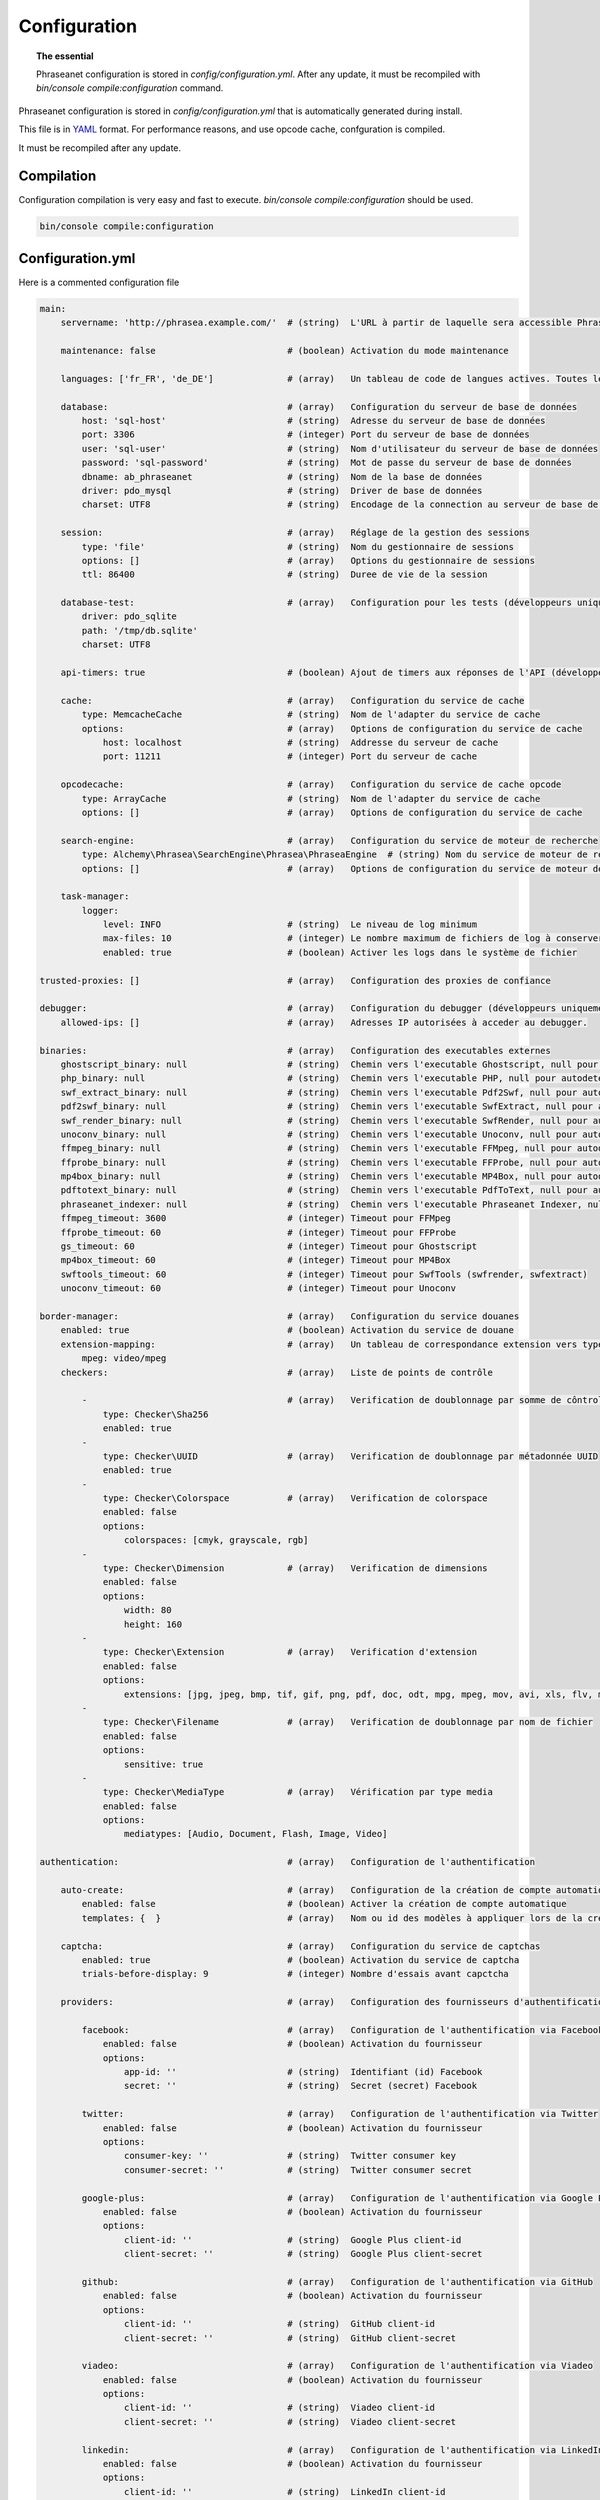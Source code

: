 Configuration
=============

.. topic:: The essential

    Phraseanet configuration is stored in `config/configuration.yml`.
    After any update, it must be recompiled with
    `bin/console compile:configuration` command.

Phraseanet configuration is stored in `config/configuration.yml` that is
automatically generated during install.

This file is in `YAML`_ format. For performance reasons, and use opcode cache,
confguration is compiled.

It must be recompiled after any update.

.. _configuration-compilation:

Compilation
-----------

Configuration compilation is very easy and fast to execute.
`bin/console compile:configuration` should be used.

.. code-block:: none

    bin/console compile:configuration

.. _configuration:

Configuration.yml
-----------------

Here is a commented configuration file

.. code-block:: yaml

    main:
        servername: 'http://phrasea.example.com/'  # (string)  L'URL à partir de laquelle sera accessible Phraseanet

        maintenance: false                         # (boolean) Activation du mode maintenance

        languages: ['fr_FR', 'de_DE']              # (array)   Un tableau de code de langues actives. Toutes les langues sont activées si le tableau est vide

        database:                                  # (array)   Configuration du serveur de base de données
            host: 'sql-host'                       # (string)  Adresse du serveur de base de données
            port: 3306                             # (integer) Port du serveur de base de données
            user: 'sql-user'                       # (string)  Nom d'utilisateur du serveur de base de données
            password: 'sql-password'               # (string)  Mot de passe du serveur de base de données
            dbname: ab_phraseanet                  # (string)  Nom de la base de données
            driver: pdo_mysql                      # (string)  Driver de base de données
            charset: UTF8                          # (string)  Encodage de la connection au serveur de base de données

        session:                                   # (array)   Réglage de la gestion des sessions
            type: 'file'                           # (string)  Nom du gestionnaire de sessions
            options: []                            # (array)   Options du gestionnaire de sessions
            ttl: 86400                             # (string)  Duree de vie de la session

        database-test:                             # (array)   Configuration pour les tests (développeurs uniquement)
            driver: pdo_sqlite
            path: '/tmp/db.sqlite'
            charset: UTF8

        api-timers: true                           # (boolean) Ajout de timers aux réponses de l'API (développeurs uniquement)

        cache:                                     # (array)   Configuration du service de cache
            type: MemcacheCache                    # (string)  Nom de l'adapter du service de cache
            options:                               # (array)   Options de configuration du service de cache
                host: localhost                    # (string)  Addresse du serveur de cache
                port: 11211                        # (integer) Port du serveur de cache

        opcodecache:                               # (array)   Configuration du service de cache opcode
            type: ArrayCache                       # (string)  Nom de l'adapter du service de cache
            options: []                            # (array)   Options de configuration du service de cache

        search-engine:                             # (array)   Configuration du service de moteur de recherche
            type: Alchemy\Phrasea\SearchEngine\Phrasea\PhraseaEngine  # (string) Nom du service de moteur de recherche (FQCN)
            options: []                            # (array)   Options de configuration du service de moteur de recherche

        task-manager:
            logger:
                level: INFO                        # (string)  Le niveau de log minimum
                max-files: 10                      # (integer) Le nombre maximum de fichiers de log à conserver
                enabled: true                      # (boolean) Activer les logs dans le système de fichier

    trusted-proxies: []                            # (array)   Configuration des proxies de confiance

    debugger:                                      # (array)   Configuration du debugger (développeurs uniquement)
        allowed-ips: []                            # (array)   Adresses IP autorisées à acceder au debugger.

    binaries:                                      # (array)   Configuration des executables externes
        ghostscript_binary: null                   # (string)  Chemin vers l'executable Ghostscript, null pour autodetecter (gs)
        php_binary: null                           # (string)  Chemin vers l'executable PHP, null pour autodetecter (php)
        swf_extract_binary: null                   # (string)  Chemin vers l'executable Pdf2Swf, null pour autodetecter (pdf2swf)
        pdf2swf_binary: null                       # (string)  Chemin vers l'executable SwfExtract, null pour autodetecter (swfextract)
        swf_render_binary: null                    # (string)  Chemin vers l'executable SwfRender, null pour autodetecter (swfrender)
        unoconv_binary: null                       # (string)  Chemin vers l'executable Unoconv, null pour autodetecter (unoconv)
        ffmpeg_binary: null                        # (string)  Chemin vers l'executable FFMpeg, null pour autodetecter (ffmpeg, avconv)
        ffprobe_binary: null                       # (string)  Chemin vers l'executable FFProbe, null pour autodetecter (ffprobe, avprobe)
        mp4box_binary: null                        # (string)  Chemin vers l'executable MP4Box, null pour autodetecter (MP4Box)
        pdftotext_binary: null                     # (string)  Chemin vers l'executable PdfToText, null pour autodetecter (pdftotext)
        phraseanet_indexer: null                   # (string)  Chemin vers l'executable Phraseanet Indexer, null pour autodetecter (phraseanet_indexer)
        ffmpeg_timeout: 3600                       # (integer) Timeout pour FFMpeg
        ffprobe_timeout: 60                        # (integer) Timeout pour FFProbe
        gs_timeout: 60                             # (integer) Timeout pour Ghostscript
        mp4box_timeout: 60                         # (integer) Timeout pour MP4Box
        swftools_timeout: 60                       # (integer) Timeout pour SwfTools (swfrender, swfextract)
        unoconv_timeout: 60                        # (integer) Timeout pour Unoconv

    border-manager:                                # (array)   Configuration du service douanes
        enabled: true                              # (boolean) Activation du service de douane
        extension-mapping:                         # (array)   Un tableau de correspondance extension vers type mime personnalisé
            mpeg: video/mpeg
        checkers:                                  # (array)   Liste de points de contrôle

            -                                      # (array)   Verification de doublonnage par somme de côntrole
                type: Checker\Sha256
                enabled: true
            -
                type: Checker\UUID                 # (array)   Verification de doublonnage par métadonnée UUID
                enabled: true
            -
                type: Checker\Colorspace           # (array)   Verification de colorspace
                enabled: false
                options:
                    colorspaces: [cmyk, grayscale, rgb]
            -
                type: Checker\Dimension            # (array)   Verification de dimensions
                enabled: false
                options:
                    width: 80
                    height: 160
            -
                type: Checker\Extension            # (array)   Verification d'extension
                enabled: false
                options:
                    extensions: [jpg, jpeg, bmp, tif, gif, png, pdf, doc, odt, mpg, mpeg, mov, avi, xls, flv, mp3, mp2]
            -
                type: Checker\Filename             # (array)   Verification de doublonnage par nom de fichier
                enabled: false
                options:
                    sensitive: true
            -
                type: Checker\MediaType            # (array)   Vérification par type media
                enabled: false
                options:
                    mediatypes: [Audio, Document, Flash, Image, Video]

    authentication:                                # (array)   Configuration de l'authentification

        auto-create:                               # (array)   Configuration de la création de compte automatique
            enabled: false                         # (boolean) Activer la création de compte automatique
            templates: {  }                        # (array)   Nom ou id des modèles à appliquer lors de la création automatique de comptes

        captcha:                                   # (array)   Configuration du service de captchas
            enabled: true                          # (boolean) Activation du service de captcha
            trials-before-display: 9               # (integer) Nombre d'essais avant capctcha

        providers:                                 # (array)   Configuration des fournisseurs d'authentification tiers

            facebook:                              # (array)   Configuration de l'authentification via Facebook
                enabled: false                     # (boolean) Activation du fournisseur
                options:
                    app-id: ''                     # (string)  Identifiant (id) Facebook
                    secret: ''                     # (string)  Secret (secret) Facebook

            twitter:                               # (array)   Configuration de l'authentification via Twitter
                enabled: false                     # (boolean) Activation du fournisseur
                options:
                    consumer-key: ''               # (string)  Twitter consumer key
                    consumer-secret: ''            # (string)  Twitter consumer secret

            google-plus:                           # (array)   Configuration de l'authentification via Google Plus
                enabled: false                     # (boolean) Activation du fournisseur
                options:
                    client-id: ''                  # (string)  Google Plus client-id
                    client-secret: ''              # (string)  Google Plus client-secret

            github:                                # (array)   Configuration de l'authentification via GitHub
                enabled: false                     # (boolean) Activation du fournisseur
                options:
                    client-id: ''                  # (string)  GitHub client-id
                    client-secret: ''              # (string)  GitHub client-secret

            viadeo:                                # (array)   Configuration de l'authentification via Viadeo
                enabled: false                     # (boolean) Activation du fournisseur
                options:
                    client-id: ''                  # (string)  Viadeo client-id
                    client-secret: ''              # (string)  Viadeo client-secret

            linkedin:                              # (array)   Configuration de l'authentification via LinkedIn
                enabled: false                     # (boolean) Activation du fournisseur
                options:
                    client-id: ''                  # (string)  LinkedIn client-id
                    client-secret: ''              # (string)  LinkedIn client-secret

    registration-fields:                           # (array)   Configuration des champs disponible requis à l'inscription

        -
            name: company
            required: false                        # (boolean) Le champ est proposé, mais pas obligatoire
        -
            name: firstname
            required: true                         # (boolean) Le champ est proposé et obligatoire

    xsendfile:                                     # (array)   Configuration Sendfile (Nginx) / XSendFile (Apache)

        enabled: false                             # (boolean) Activation de la prise en charge SendFile/XSendFIle
        type: nginx                                # (string)  Type XSendFile (`nginx` ou `apache`)
        mapping: []                                # (array)   Mapping des dossiers (voir configuration for :ref:`Apache<apache-xsendfile>` and :ref:`Nginx<nginx-sendfile>`)

    user-settings:                                 # (array)   Un tableau de valeur par défaut pour les préférences utilisateurs
        images_per_page: 60
        images_size: 200

    plugins: []                                    # (array)   Configuration des :doc:`plugins <Plugins>`.

    session:
        idle: 3600                                 # (integer) Durée d'inactivité (en secondes) avant déconnexion
        lifetime: 604800                           # (integer) Durée maximum de session (en secondes)

    api_cors:
        enabled: false                             # (boolean) Activation du CORS sur l'API.
        allow_credentials: false                   # (boolean) Inclus les cookies dans les requêtes CORS.

        allow_origin: ['*']                        # (array)   La liste des domaines autorisés à envoyer des requêtes sur l'API.
                                                   #           '*' pour autoriser les demandes de toutes origines.
        allow_headers: []                          # (array)   La liste des headers supportés par le server.
        allow_methods: ['GET', 'POST', 'PUT']      # (array)   La liste des methodes HTTP supportées.
        expose_headers: ['X-Custom-Header']        # (array)   La liste des headers autres que (Cache-Control, Content-Language, Content-Type, Expires, Last-Modified, Pragma)
                                                   #           à exposer au client.
        max_age: 0                                 # (integer) Authorise la réponse "preflight" à être cachée pour X secondes.
        hosts: ['api-cors.domain.com']             # (array)   Liste des noms de domaine ou le CORS est activé.


    static-file:
        enabled: false                             # (boolean) Activation vignettes statiques.
        type: nginx                                # (string) Type StaticFile (`nginx` ou `apache`)
        symlink-directory: ''                      # (string) Le répertoire ou seront crées les liens symboliques vers les images

    lazyload: false                                # (boolean) Activation du lazyload pour l'affichage des vignettes (obsolete si l'option static-file est activée)

Languages
*********

Available languages with their respectives codes are:

- French: fr_FR
- English: en_GB
- German: de_DE
- Dutch: nl_NL

Cache services
**************

**cache** and **opcode-cache** cache services can be configures with the
following adapters:

+----------------+----------------------+-----------------------------------------------------+------------+
|  Name          | Service              |  Description                                        | Options    |
+================+======================+=====================================================+============+
| MemcacheCache  | cache                | Cache server using PHP memcache extension           | host, port |
+----------------+----------------------+-----------------------------------------------------+------------+
| MemcachedCache | cache                | Cache server using PHP memcached extension          | host, port |
+----------------+----------------------+-----------------------------------------------------+------------+
| RedisCache     | Cache                | Cache server using PHP redis extension              | host, port |
+----------------+----------------------+-----------------------------------------------------+------------+
| ApcCache       | opcode-cache         | Opcode Cache that uses PHP APC                      |            |
+----------------+----------------------+-----------------------------------------------------+------------+
| XcacheCache    | opcode-cache         | Opcode Cache that uses PHP Xcache                   |            |
+----------------+----------------------+-----------------------------------------------------+------------+
| WinCacheCache  | opcode-cache         | Opcode Cache that uses PHP WinCache                 |            |
+----------------+----------------------+-----------------------------------------------------+------------+
| ArrayCache     | cache | opcode-cache | No cache                                            |            |
+----------------+----------------------+-----------------------------------------------------+------------+

Sessions handling
*****************

Sessions are stored on filesystem by default.
It is possible to use another handling system:

+----------------+---------------------------------------------+------------+
| Type           | Description                                 | Options    |
+================+=============================================+============+
| file           | Filesystem handler                          |            |
+----------------+---------------------------------------------+------------+
| memcache       | Memcached server handler, use PHP memcache  | host, port |
+----------------+---------------------------------------------+------------+
| memcached      | Memcached server handler, use PHP memcached | host, port |
+----------------+---------------------------------------------+------------+
| redis          | Redis server handler, use PHP redis         | host, port |
+----------------+---------------------------------------------+------------+

.. warning::

    Time-to-live setting (`ttl`) does not work with filesystem storage.
    In that case, use PHP `gc_maxlifetime` setting.

.. _search-engine-service-configuration:

Search Engine service
*********************

Three search engine services are available: Phrasea engine, ElasticSearch
and SphinxSearch engine.

+------------------------------------------------------------------+------------------------------+
| Name                                                             | Options                      |
+==================================================================+==============================+
| Alchemy\\Phrasea\\SearchEngine\\Phrasea\\PhraseaEngine           |                              |
+------------------------------------------------------------------+------------------------------+
| Alchemy\\Phrasea\\SearchEngine\\Elastic\\ElasticSearchEngine     | host, port, index            |
+------------------------------------------------------------------+------------------------------+
| Alchemy\\Phrasea\\SearchEngine\\SphinxSearch\\SphinxSearchEngine | host, port, rt_host, rt_port |
+------------------------------------------------------------------+------------------------------+

Trusted proxies
***************

If Phraseanet is behind a reverse proxy, its address must be set as a trusted
one so that users IP address will be correctly recognized.

.. code-block:: yaml

    trusted-proxies:
        192.168.27.15
        10.0.0.45

Optional registration fields
****************************


`registration-fields` section allows to customize registration fields and which
ones of them are required.

.. code-block:: yaml

    registration-fields:
        -
            name: company
            required: false
        -
            name: firstname
            required: true

+-----------+-------------+
| id        | Nom         |
+-----------+-------------+
| login     | Login       |
+-----------+-------------+
| gender    | Gender      |
+-----------+-------------+
| firstname | First name  |
+-----------+-------------+
| lastname  | Last name   |
+-----------+-------------+
| address   | Address     |
+-----------+-------------+
| zipcode   | Zip Code    |
+-----------+-------------+
| geonameid | City        |
+-----------+-------------+
| position  | position    |
+-----------+-------------+
| company   | Company     |
+-----------+-------------+
| job       | Job         |
+-----------+-------------+
| tel       | Telephone   |
+-----------+-------------+
| fax       | Fax         |
+-----------+-------------+

Sendfile / XSendFile Configuration
**********************************

Xsendfile configuration should be handled with commanline tools. Both
:ref:`Nginx<nginx-sendfile>` and :ref:`Apache<apache-xsendfile>` documentation
are available.

Plugins configuration
*********************

Plugins are configured in the same file. Plugins documentation explains how to
configure yours :doc:`plugins <Plugins>`.

Border Manager service configuration
************************************

Border Manager checkers are configurable. It is also possible to create your
own checker.

+---------------------+------------------------------------------------------+-----------------------------------+
|  Checker            |  Description                                         | Options                           |
+=====================+======================================================+===================================+
| Checker\Sha256      | Checks for duplicated files based on their           |                                   |
|                     | sha256 check sum                                     |                                   |
+---------------------+------------------------------------------------------+-----------------------------------+
| Checker\UUID        | Checks for duplicated files based on their UUID      |                                   |
|                     |                                                      |                                   |
+---------------------+------------------------------------------------------+-----------------------------------+
| Checker\Dimension   | Checks file dimension (if applicable)                | width  : file width               |
|                     |                                                      | height : file height              |
+---------------------+------------------------------------------------------+-----------------------------------+
| Checker\Extension   | Checks file extension                                | extensions : authorized file      |
|                     |                                                      | extensions                        |
+---------------------+------------------------------------------------------+-----------------------------------+
| Checker\Filename    | Checks for duplicated files based on their filename  | sensitive : enable case           |
|                     |                                                      | sensitivity                       |
+---------------------+------------------------------------------------------+-----------------------------------+
| Checker\MediaType   | Checks media type (Audio, Video...)                  | mediatypes : authorized media     |
|                     |                                                      | types                             |
+---------------------+------------------------------------------------------+-----------------------------------+
| Checker\Colorspace  | Checks colorspace (if applicable)                    | colorspaces : authorized          |
|                     |                                                      | colorspaces                       |
+---------------------+------------------------------------------------------+-----------------------------------+

Border manager service allow to customize mime-type detection with the
`extension-mapping` parameter. Mime type detection can be wrong on some
platforms. Use this array to force a mime-type given a file extension.

Collections restrictions
~~~~~~~~~~~~~~~~~~~~~~~~

It is possible to restrict the validation constraint on a set of collections by
passing a list of base_id:

.. code-block:: yaml

    #services.yml
    Border:
        border_manager:
            type: Border\BorderManager
            options:
                enabled: true
                checkers:
                    -
                        type: Checker\Sha256
                        enabled: true
                        collections:
                            - 4
                            - 5

Databoxes restrictions
~~~~~~~~~~~~~~~~~~~~~~

The same restriction can be done at databoxes level:

.. code-block:: yaml

    #services.yml
    Border:
        border_manager:
            type: Border\BorderManager
            options:
                enabled: true
                checkers:
                    -
                        type: Checker\Sha256
                        enabled: true
                        databoxes:
                            - 3
                            - 7

.. note::

    It is not possible to restrict at databoxes and collections levels at
    the same time.

Implement a custom checker
~~~~~~~~~~~~~~~~~~~~~~~~~~

Checker's object are declared in the
`Alchemy\\Phrasea\\Border\\Checker` namespace. The checker has to be in this
namespace and must implement `Alchemy\\Phrasea\\Border\\Checker\\Checker`
interface.

Example of GPS based checker:

.. code-block:: php

    <?php
    namespace Alchemy/Phrasea/Border/Checker;

    use Alchemy\Phrasea\Border\File;
    use Doctrine\ORM\EntityManager;
    use MediaVorus\Media\DefaultMedia as Media;

    class NorthPole implements Checker
    {
        private $options;

        public function __construct(Array $options)
        {
            $this->options = $options;
        }

        public function check(EntityManager $em, File $file)
        {
            $media = $file->getMedia();

            if (null !== $latitude = $media->getLatitude() && null !== $ref = $media->getLatitudeRef()) {
                if($latitude > 60 && $ref == Media::GPSREF_LATITUDE_NORTH) {
                    return true;
                }
            }

            return false;
        }
    }

Enable the checker

.. code-block:: yaml

    border-manager:
        enabled: true
        checkers:
            -
                type: Checker\NorthPole
                enabled: true

Users settings
**************

It is possible to customize default users settings. Available parameters are:

+-------------------------+------------------------------------------------+--------------+----------------------------------------------------------------------------------+
| Name                    | Description                                    | Defaut value | Available values                                                                 |
+=========================+================================================+==============+==================================================================================+
| view                    | Results display                                | thumbs       | *thumbs* (thumbnail view) *list* (list view)                                     |
+-------------------------+------------------------------------------------+--------------+----------------------------------------------------------------------------------+
| images_per_page         | Results quantity per page                      | 20           |                                                                                  |
+-------------------------+------------------------------------------------+--------------+----------------------------------------------------------------------------------+
| images_size             | Result thumbnail size                          | 120          |                                                                                  |
+-------------------------+------------------------------------------------+--------------+----------------------------------------------------------------------------------+
| editing_images_size     | Editing thumbnail size                         | 134          |                                                                                  |
+-------------------------+------------------------------------------------+--------------+----------------------------------------------------------------------------------+
| editing_top_box         | Editing top block (percentage)                 | 30           |                                                                                  |
+-------------------------+------------------------------------------------+--------------+----------------------------------------------------------------------------------+
| editing_right_box       | Editing right block (percentage)               | 48           |                                                                                  |
+-------------------------+------------------------------------------------+--------------+----------------------------------------------------------------------------------+
| editing_left_box        | Editing left block (percentage)                | 33           |                                                                                  |
+-------------------------+------------------------------------------------+--------------+----------------------------------------------------------------------------------+
| basket_sort_field       | Basket sort index                              | name         | *name* (by name) or *date* (by date)                                             |
+-------------------------+------------------------------------------------+--------------+----------------------------------------------------------------------------------+
| basket_sort_order       | Basket sort index                              | ASC          | *ASC* (ascending) or *DESC* (descending)                                         |
+-------------------------+------------------------------------------------+--------------+----------------------------------------------------------------------------------+
| warning_on_delete_story | Alert before remove a story                    | true         | *true* (yes) or *false* (no)                                                     |
+-------------------------+------------------------------------------------+--------------+----------------------------------------------------------------------------------+
| client_basket_status    | Display baskets in *Classic*                   | 1            | *1* (yes) or *0* (no)                                                            |
+-------------------------+------------------------------------------------+--------------+----------------------------------------------------------------------------------+
| css                     | Production CSS theme                           | 000000       | *000000* (dark) or *959595* (bright)                                             |
+-------------------------+------------------------------------------------+--------------+----------------------------------------------------------------------------------+
| advanced_search_reload  | Reload previous search options on Prod loading | 1            | *1* (yes) or *0* (no)                                                            |
+-------------------------+------------------------------------------------+--------------+----------------------------------------------------------------------------------+
| start_page_query        | Default question                               | last         |                                                                                  |
+-------------------------+------------------------------------------------+--------------+----------------------------------------------------------------------------------+
| start_page              | Production start page                          | QUERY        | *PUBLI* (publications) or *QUERY* (query) ou *LAST_QUERY* (last query)           |
+-------------------------+------------------------------------------------+--------------+----------------------------------------------------------------------------------+
| rollover_thumbnail      | Rollover display                               | caption      | *caption* (notice) or *preview* (preview)                                        |
+-------------------------+------------------------------------------------+--------------+----------------------------------------------------------------------------------+
| technical_display       | Display technical data                         | 1            | *1* (yes) or *0* (no) or *group* (inside the caption)                            |
+-------------------------+------------------------------------------------+--------------+----------------------------------------------------------------------------------+
| doctype_display         | Display a record type icon                     | 1            | *1* (yes) or *0* (no)                                                            |
+-------------------------+------------------------------------------------+--------------+----------------------------------------------------------------------------------+
| basket_caption_display  | Display basket records notice                  | 0            | *1* (yes) or *0* (no)                                                            |
+-------------------------+------------------------------------------------+--------------+----------------------------------------------------------------------------------+
| basket_status_display   | Display basket records status                  | 0            | *1* (yes) or *0* (no)                                                            |
+-------------------------+------------------------------------------------+--------------+----------------------------------------------------------------------------------+
| basket_title_display    | Display basket records title                   | 0            | *1* (yes) or *0* (no)                                                            |
+-------------------------+------------------------------------------------+--------------+----------------------------------------------------------------------------------+

Session durations
*****************

idle
~~~~
Set the inactivity time (in seconds) before the user is automatically
disconnected from application.

The setting "idle" has priority over "lifetime". If "idle" is set, the option
"Remember me" is not displayed on the homepage.

lifetime
~~~~~~~~
Checking "Remember me" on homepage allows to access the application later
without authentifying again. Access is allowed for this duration (in seconds).


.. _YAML: https://wikipedia.org/wiki/Yaml

Thumbnails
**********

lazyload
~~~~~~~~
Boolean that triggers lazy load for thumbnails in Phraseanet production, this
option is not obsolete if static file mode is enabled.

static-file
~~~~~~~~~~~
If this option is enabled, thumbnails are served as static content.
Symlinks to images will be created.

.. code-block:: yaml

    static-file:
        enabled: true
        type: nginx
        symlink-directory: ''

Embed bundle
************

Videojs audiovideo player
~~~~~~~~~~~~~~~~~~~~~~~~~

Phraseanet includes `Videojs`_ player for audio and video type document preview.

It can be customized in the configuration.yml file:

.. code-block:: yaml

    embed_bundle:
        video_player: videojs                 # (string)   Enable Videojs player for video type document preview
        video_autoplay: false                 # (boolean)  Enables automatic launch of video playback
        video_available_speeds:               # (array)    Reading speeds proposed in Videojs player
            - '0.5'
            - 1
            - 2
            - 3
            - 4
        audio_player: videojs                 # (string)   Enable Videojs player for audio type document preview
        audio_autoplay: false                 # (boolean)  Enables automatic launch of audio playback
        coverSubdef: AlbumCoverImage          # (string)   The name of the sub-definition image presented in the player when playing an audio document preview
.. note::

    High speed playbacks increases bandwidth consumption.

Pdf.js viewer
~~~~~~~~~~~~~

The `Pdf.js`_ viewer can be used to display previews of PDF documents instead of
the default FlexPaper viewer.

Pdf.js allows a native display of PDF files in modern browsers while default
FlexPaper viewer requires Adobe Flash Player plugin to be installed, enabled
as well as allowed in it.

.. code-block:: yaml

    embed_bundle:
        document:
            player: flexpaper
            enable_pdfjs: true                # (boolean)  Enable pdfjs to display PDF document preview

.. note::

    FlexPaper is still needed to display Office based documents
    previews (for FlexPaper type sub-definition previews)


.. _Pdf.js: https://mozilla.github.io/pdf.js/
.. _Videojs: https://videojs.com/

